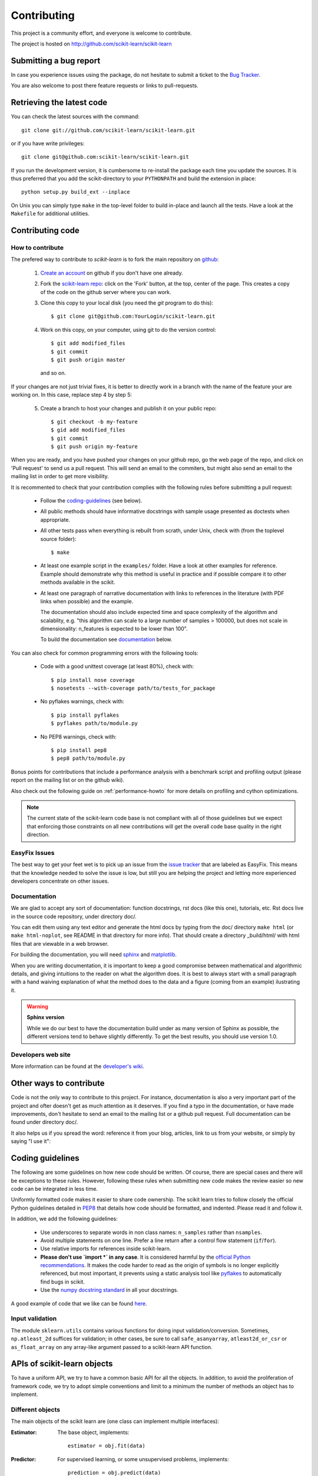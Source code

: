 ============
Contributing
============

This project is a community effort, and everyone is welcome to
contribute.

The project is hosted on http://github.com/scikit-learn/scikit-learn

Submitting a bug report
=======================

In case you experience issues using the package, do not hesitate
to submit a ticket to the
`Bug Tracker <http://github.com/scikit-learn/scikit-learn/issues>`_.

You are also welcome to post there feature requests or links to pull-requests.

.. _git_repo:

Retrieving the latest code
==========================

You can check the latest sources with the command::

    git clone git://github.com/scikit-learn/scikit-learn.git

or if you have write privileges::

    git clone git@github.com:scikit-learn/scikit-learn.git

If you run the development version, it is cumbersome to re-install the
package each time you update the sources. It is thus preferred that
you add the scikit-directory to your ``PYTHONPATH`` and build the
extension in place::

    python setup.py build_ext --inplace

On Unix you can simply type ``make`` in the top-level folder to build
in-place and launch all the tests. Have a look at the ``Makefile`` for
additional utilities.


Contributing code
=================

.. note:

  To avoid duplicated work it is highly advised to contact the developers
  mailing list before starting work on a non-trivial feature.

  https://lists.sourceforge.net/lists/listinfo/scikit-learn-general


How to contribute
-----------------

The prefered way to contribute to `scikit-learn` is to fork the main
repository on
`github <http://github.com/scikit-learn/scikit-learn/>`__:

 1. `Create an account <https://github.com/signup/free>`_ on
    github if you don't have one already.

 2. Fork the `scikit-learn repo
    <http://github.com/scikit-learn/scikit-learn>`__: click on the 'Fork'
    button, at the top, center of the page. This creates a copy of
    the code on the github server where you can work.

 3. Clone this copy to your local disk (you need the `git` program to do
    this)::

        $ git clone git@github.com:YourLogin/scikit-learn.git

 4. Work on this copy, on your computer, using git to do the version
    control::

        $ git add modified_files
        $ git commit
        $ git push origin master

    and so on.

If your changes are not just trivial fixes, it is better to directly
work in a branch with the name of the feature your are working on. In
this case, replace step 4 by step 5:

  5. Create a branch to host your changes and publish it on your public
     repo::

        $ git checkout -b my-feature
        $ gid add modified_files
        $ git commit
        $ git push origin my-feature

When you are ready, and you have pushed your changes on your github repo, go
the web page of the repo, and click on 'Pull request' to send us a pull
request. This will send an email to the commiters, but might also send an
email to the mailing list in order to get more visibility.

It is recommented to check that your contribution complies with the following
rules before submitting a pull request:

    * Follow the `coding-guidelines`_ (see below).

    * All public methods should have informative docstrings with sample
      usage presented as doctests when appropriate.

    * All other tests pass when everything is rebuilt from scrath, under Unix,
      check with (from the toplevel source folder)::

        $ make

    * At least one example script in the ``examples/`` folder. Have a look at
      other examples for reference. Example should demonstrate why this method
      is useful in practice and if possible compare it to other methods
      available in the scikit.

    * At least one paragraph of narrative documentation with links to
      references in the literature (with PDF links when possible) and
      the example.

      The documentation should also include expected time and space
      complexity of the algorithm and scalablity, e.g. "this algorithm can
      scale to a large number of samples > 100000, but does not scale in
      dimensionality: n_features is expected to be lower than 100".

      To build the documentation see `documentation`_ below.

You can also check for common programming errors with the following tools:

    * Code with a good unittest coverage (at least 80%), check with::

        $ pip install nose coverage
        $ nosetests --with-coverage path/to/tests_for_package

    * No pyflakes warnings, check with::

        $ pip install pyflakes
        $ pyflakes path/to/module.py

    * No PEP8 warnings, check with::

        $ pip install pep8
        $ pep8 path/to/module.py


Bonus points for contributions that include a performance analysis with
a benchmark script and profiling output (please report on the mailing
list or on the github wiki).

Also check out the following guide on :ref:`performance-howto` for more
details on profiling and cython optimizations.

.. note::

  The current state of the scikit-learn code base is not compliant with
  all of those guidelines but we expect that enforcing those constraints
  on all new contributions will get the overall code base quality in the
  right direction.


EasyFix Issues
--------------

The best way to get your feet wet is
to pick up an issue from the `issue tracker
<https://github.com/scikit-learn/scikit-learn/issues?labels=EasyFix>`_
that are labeled as EasyFix. This means that the knowledge needed to solve
the issue is low, but still you are helping the project and letting more
experienced developers concentrate on other issues.

.. _contribute_documentation:

Documentation
-------------

We are glad to accept any sort of documentation: function docstrings,
rst docs (like this one), tutorials, etc. Rst docs live in the source
code repository, under directory doc/.

You can edit them using any text editor and generate the html docs by
typing from the doc/ directory ``make html`` (or ``make html-noplot``,
see README in that directory for more info). That should create a
directory _build/html/ with html files that are viewable in a web
browser.

For building the documentation, you will need `sphinx
<http://sphinx.pocoo.org/>`_ and `matplotlib
<http://matplotlib.sourceforge.net/>`_.

When you are writing documentation, it is important to keep a good
compromise between mathematical and algorithmic details, and giving
intuitions to the reader on what the algorithm does. It is best to always
start with a small paragraph with a hand waiving explanation of what the
method does to the data and a figure (coming from an example) ilustrating
it.

.. warning:: **Sphinx version**

   While we do our best to have the documentation build under as many
   version of Sphinx as possible, the different versions tend to behave
   slightly differently. To get the best results, you should use version
   1.0.

Developers web site
-------------------

More information can be found at the `developer's wiki
<https://github.com/scikit-learn/scikit-learn/wiki>`_.


Other ways to contribute
========================

Code is not the only way to contribute to this project. For instance,
documentation is also a very important part of the project and ofter
doesn't get as much attention as it deserves. If you find a typo in
the documentation, or have made improvements, don't hesitate to send
an email to the mailing list or a github pull request. Full
documentation can be found under directory doc/.

It also helps us if you spread the word: reference it from your blog,
articles, link to us from your website, or simply by saying "I use
it":

.. raw:: html
   <script type="text/javascript" src="http://www.ohloh.net/p/480792/widgets/project_users.js?style=rainbow"></script>


.. _coding-guidelines:

Coding guidelines
=================

The following are some guidelines on how new code should be written. Of
course, there are special cases and there will be exceptions to these
rules. However, following these rules when submitting new code makes
the review easier so new code can be integrated in less time.

Uniformly formatted code makes it easier to share code ownership. The
scikit learn tries to follow closely the official Python guidelines
detailed in `PEP8 <http://www.python.org/dev/peps/pep-0008/>`_ that
details how code should be formatted, and indented. Please read it and
follow it.

In addition, we add the following guidelines:

    * Use underscores to separate words in non class names: ``n_samples``
      rather than ``nsamples``.

    * Avoid multiple statements on one line. Prefer a line return after
      a control flow statement (``if``/``for``).

    * Use relative imports for references inside scikit-learn.

    * **Please don't use `import *` in any case**. It is considered harmful
      by the `official Python recommendations
      <http://docs.python.org/howto/doanddont.html#from-module-import>`_.
      It makes the code harder to read as the origin of symbols is no
      longer explicitly referenced, but most important, it prevents
      using a static analysis tool like `pyflakes
      <http://www.divmod.org/trac/wiki/DivmodPyflakes>`_ to automatically
      find bugs in scikit.

    * Use the `numpy docstring standard
      <https://github.com/numpy/numpy/blob/master/doc/HOWTO_DOCUMENT.rst.txt>`_
      in all your docstrings.

A good example of code that we like can be found `here
<https://svn.enthought.com/enthought/browser/sandbox/docs/coding_standard.py>`_.


Input validation
----------------

The module ``sklearn.utils`` contains various functions for doing input
validation/conversion. Sometimes, ``np.atleast_2d`` suffices for validation;
in other cases, be sure to call ``safe_asanyarray``, ``atleast2d_or_csr`` or
``as_float_array`` on any array-like argument passed to a scikit-learn API
function.


APIs of scikit-learn objects
============================

To have a uniform API, we try to have a common basic API for all the
objects. In addition, to avoid the proliferation of framework code, we
try to adopt simple conventions and limit to a minimum the number of
methods an object has to implement.


Different objects
-----------------

The main objects of the scikit learn are (one class can implement
multiple interfaces):

:Estimator:

    The base object, implements::

      estimator = obj.fit(data)

:Predictor:

    For supervised learning, or some unsupervised problems, implements::

      prediction = obj.predict(data)

:Transformer:

    For filtering or modifying the data, in a supervised or unsupervised
    way, implements::

      new_data = obj.transform(data)

    When fitting and transforming can be performed much more efficiently
    together than separately, implements::

      new_data = obj.fit_transform(data)

:Model:

    A model that can give a goodness of fit or a likelihood of unseen
    data, implements (higher is better)::

      score = obj.score(data)


Estimators
----------

The API has one predominant object: the estimator. A estimator is an
object that fits a model based on some training data and is capable of
inferring some properties on new data. It can be for instance a
classifier or a regressor. All estimators implement the fit method::

    estimator.fit(X, y)

All built-in estimators also have a ``set_params`` method, which sets
data-independent parameters (overriding previous parameter values passed
to ``__init__``). This method is not required for an object to be an
estimator.


Instantiation
^^^^^^^^^^^^^

This concerns the object creation. The object's ``__init__`` method might
accept as arguments constants that determine the estimator behavior
(like the C constant in SVMs).

It should not, however, take the actual training data as argument, as
this is left to the ``fit()`` method::

    clf2 = SVC(C=2.3)
    clf3 = SVC([[1, 2], [2, 3]], [-1, 1]) # WRONG!


The arguments that go in the ``__init__`` should all be keyword arguments
with a default value. In other words, a user should be able to instanciate
an estimator without passing to it any arguments.

The arguments in given at instanciation of an estimator should all
correspond to hyper parameters describing the model or the optimisation
problem that estimator tries to solve.

In addition, **every keyword argument given to the ``__init__`` should
correspond to an attribute on the instance**. The scikit relies on this
to find what are the relevent attributes to set on an estimator when
doing model selection.

All estimators should inherit from ``scikit.learn.base.BaseEstimator``.


Fitting
^^^^^^^

The next thing you'll probably want to do is to estimate some
parameters in the model. This is implemented in the .fit() method.

The fit method takes as argument the training data, which can be one
array in the case of unsupervised learning, or two arrays in the case
of supervised learning.

Note that the model is fitted using X and y but the object holds no
reference to X, y. There are however some exceptions to this, as in
the case of precomputed kernels where you need to store access these
data in the predict method.

============= ======================================================
Parameters
============= ======================================================
X             array-like, with shape = [N, D], where N is the number
              of samples and D is the number of features.

y             array, with shape = [N], where N is the number of
              samples.

kwargs        optional data dependent parameters.
============= ======================================================

``X.shape[0]`` should be the same as ``y.shape[0]``. If this requisite
is not met, an exception of type ``ValueError`` should be raised.

``y`` might be ignored in the case of unsupervised learning. However to
make it possible to use the estimator as part of a pipeline that can
mix both supervised and unsupervised transformers even unsupervised
estimators are kindly ask to accept a ``y=None`` keyword argument in
the second position that is just ignored by the estimator.

The method should return the object (``self``). This pattern is useful
to be able to implement quick one liners in an ipython session such as::

  y_predicted = SVC(C=100).fit(X_train, y_train).predict(X_test)

Depending on the nature of the algorithm ``fit`` can sometimes also
accept additional keywords arguments. However any parameter that can
have a value assigned prior having access to the data should be an
``__init__`` keyword argument. **fit parameters should be restricted
to directly data dependent variables**. For instance a Gram matrix or
an affinity matrix which are precomputed from the data matrix ``X`` are
data dependent. A tolerance stopping criterion ``tol`` is not directly
data dependent (although the optimal value according to some scoring
function probably is).

Any attribute that ends with ``_`` is expected to be overridden when
you call ``fit`` a second time without taking any previous value into
account: **fit should be idempotent**.


Python tuples
^^^^^^^^^^^^^

In addition to numpy arrays, all methods should be able to accept
Python tuples as arguments. In practice, this means you should call
``numpy.asanyarray`` at the beginning at each public method that accepts
arrays.


Optional Arguments
^^^^^^^^^^^^^^^^^^

In iterative algorithms, number of iterations should be specified by
an int called ``n_iter``.


Unresolved API issues
----------------------

Some things are must still be decided:

    * what should happen when predict is called before than fit() ?
    * which exception should be raised when arrays' shape do not match
      in fit() ?


Working notes
---------------

For unresolved issues, TODOs, remarks on ongoing work, developers are
adviced to maintain notes on the github wiki:
https://github.com/scikit-learn/scikit-learn/wiki


Specific models
-----------------

In linear models, coefficients are stored in an array called ``coef_``,
and independent term is stored in ``intercept_``.
